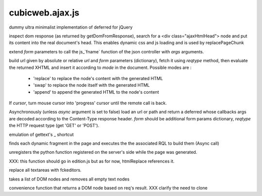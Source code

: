 ================
cubicweb.ajax.js
================
.. module:: cubicweb.ajax.js

.. function:: Deferred

dummy ultra minimalist implementation of deferred for jQuery

.. function:: function loadAjaxHtmlHead(response)

inspect dom response (as returned by getDomFromResponse), search for
a <div class="ajaxHtmlHead"> node and put its content into the real
document's head.
This enables dynamic css and js loading and is used by replacePageChunk

.. function:: ajaxFuncArgs(fname, form, *args)

extend `form` parameters to call the js_`fname` function of the json
controller with `args` arguments.

.. function:: loadxhtml(url, form, reqtype='get', mode='replace', cursor=true)

build url given by absolute or relative `url` and `form` parameters
(dictionary), fetch it using `reqtype` method, then evaluate the
returned XHTML and insert it according to `mode` in the
document. Possible modes are :

   - 'replace' to replace the node's content with the generated HTML
   - 'swap' to replace the node itself with the generated HTML
   - 'append' to append the generated HTML to the node's content

If `cursor`, turn mouse cursor into 'progress' cursor until the remote call
is back.

.. function:: loadRemote(url, form, reqtype='GET', sync=false)

Asynchronously (unless `async` argument is set to false) load an url or path
and return a deferred whose callbacks args are decoded according to the
Content-Type response header. `form` should be additional form params
dictionary, `reqtype` the HTTP request type (get 'GET' or 'POST').

.. function:: _(message)

emulation of gettext's _ shortcut

.. function:: _loadDynamicFragments(node)

finds each dynamic fragment in the page and executes the
the associated RQL to build them (Async call)

.. function:: unregisterUserCallback(cbname)

unregisters the python function registered on the server's side
while the page was generated.

.. function:: buildWysiwygEditors(parent)

XXX: this function should go in edition.js but as for now, htmlReplace
references it.

replace all textareas with fckeditors.

.. function:: stripEmptyTextNodes(nodelist)

takes a list of DOM nodes and removes all empty text nodes

.. function:: getDomFromResponse(response)

convenience function that returns a DOM node based on req's result.
XXX clarify the need to clone